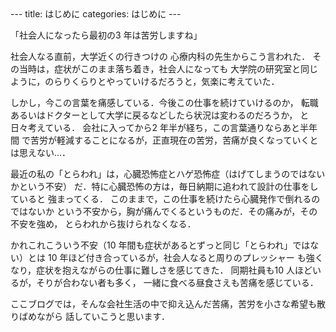#+BEGIN_EXPORT html
---
title: はじめに
categories: はじめに
---
#+END_EXPORT
「社会人になったら最初の3 年は苦労しますね」

社会人なる直前，大学近くの行きつけの
心療内科の先生からこう言われた． その当時は，症状がこのまま落ち着き，社会人になっても
大学院の研究室と同じように，のらりくらりとやっていけるだろうと，気楽に考えていた．

しかし，今この言葉を痛感している．今後この仕事を続けていけるのか，
転職あるいはドクターとして大学に戻るなどしたら状況は変わるのだろうか，
と日々考えている． 会社に入ってから2 年半が経ち，この言葉通りならあと半年間
で苦労が軽減することになるが，正直現在の苦労，苦痛が良くなっていくとは思えない…．

最近の私の「とらわれ」は，心臓恐怖症とハゲ恐怖症（はげてしまうのではないかという不安）
だ．特に心臓恐怖の方は，毎日納期に追われて設計の仕事をしていると
強まってくる． このままで，この仕事を続けたら心臓発作で倒れるのではないか
という不安から，胸が痛んでくるというものだ．その痛みが，その不安を強め，
とらわれから抜けられなくなる．

かれこれこういう不安（10 年間も症状があるとずっと同じ「とらわれ」ではない）とは
10 年ほど付き合っているが，社会人なると周りのプレッシャー
も強くなり，症状を抱えながらの仕事に難しさを感じてきた．
同期社員も10 人ほどいるが，そりが合わない者も多く，
一緒に食べる昼食さえも苦痛を感じている．

ここブログでは，そんな会社生活の中で抑え込んだ苦痛，苦労を小さな希望も散りばめながら
話していこうと思います．
